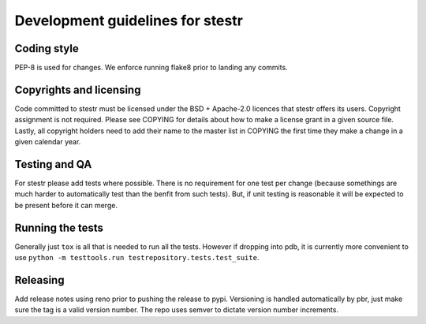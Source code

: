 Development guidelines for stestr
=================================

Coding style
------------

PEP-8 is used for changes. We enforce running flake8 prior to landing any
commits.

Copyrights and licensing
------------------------

Code committed to stestr must be licensed under the BSD + Apache-2.0
licences that stestr offers its users. Copyright assignment is not
required. Please see COPYING for details about how to make a license grant in
a given source file. Lastly, all copyright holders need to add their name
to the master list in COPYING the first time they make a change in a given
calendar year.

Testing and QA
--------------

For stestr please add tests where possible. There is no requirement
for one test per change (because somethings are much harder to automatically
test than the benfit from such tests). But, if unit testing is reasonable it
will be expected to be present before it can merge.

Running the tests
-----------------

Generally just ``tox`` is all that is needed to run all the tests. However
if dropping into pdb, it is currently more convenient to use
``python -m testtools.run testrepository.tests.test_suite``.


Releasing
---------

Add release notes using reno prior to pushing the release to pypi. Versioning
is handled automatically by pbr, just make sure the tag is a valid version
number. The repo uses semver to dictate version number increments.
